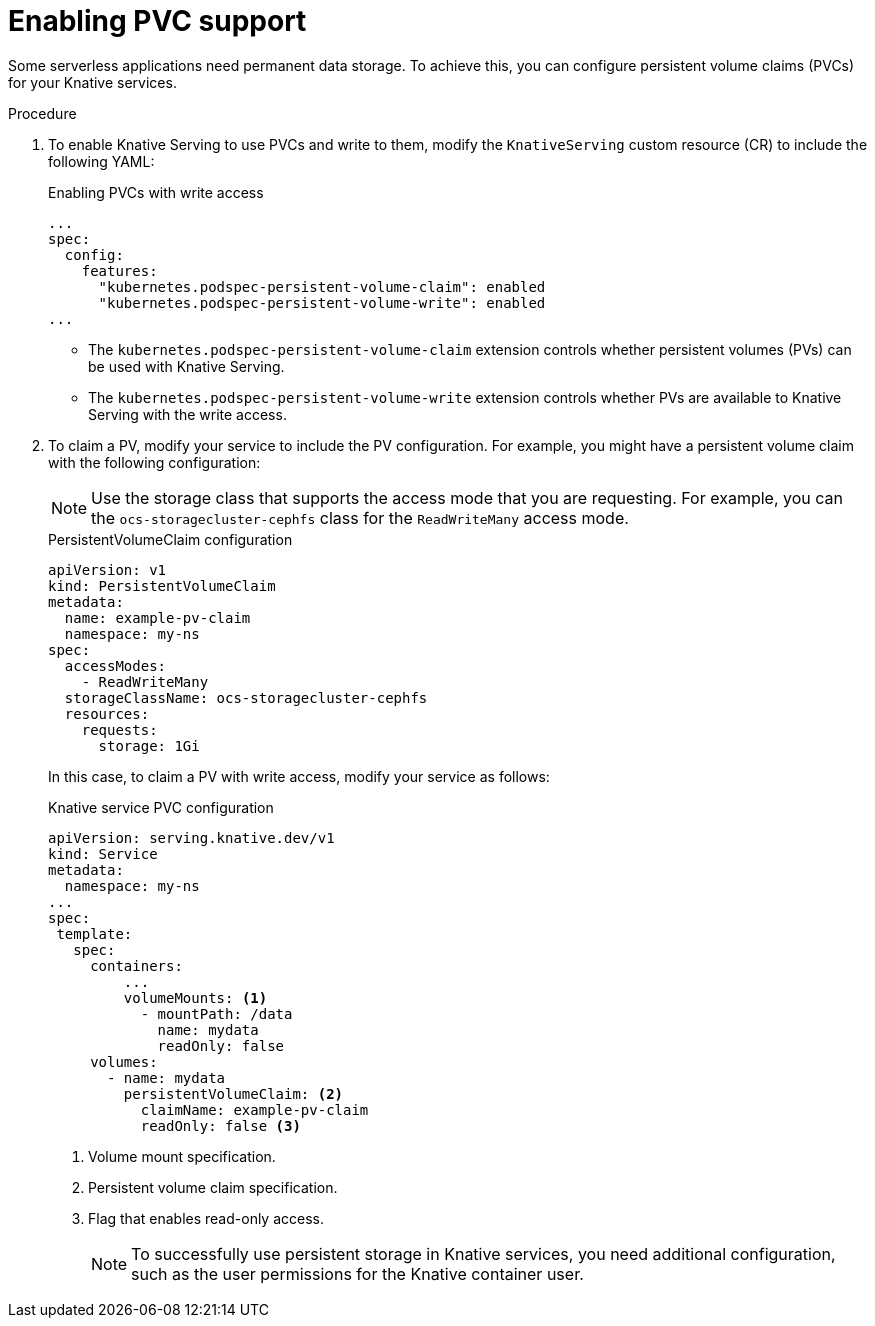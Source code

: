 // Module included in the following assemblies:
//
// * serverless/admin_guide/serverless-configuration.adoc

:_content-type: PROCEDURE
[id="serverless-enabling-pvc-support_{context}"]
= Enabling PVC support

Some serverless applications need permanent data storage. To achieve this, you can configure persistent volume claims (PVCs) for your Knative services.

.Procedure

. To enable Knative Serving to use PVCs and write to them, modify the `KnativeServing` custom resource (CR) to include the following YAML:
+
.Enabling PVCs with write access
[source,yaml]
----
...
spec:
  config:
    features:
      "kubernetes.podspec-persistent-volume-claim": enabled
      "kubernetes.podspec-persistent-volume-write": enabled
...
----
+
* The `kubernetes.podspec-persistent-volume-claim` extension controls whether persistent volumes (PVs) can be used with Knative Serving.
* The `kubernetes.podspec-persistent-volume-write` extension controls whether PVs are available to Knative Serving with the write access.

. To claim a PV, modify your service to include the PV configuration. For example, you might have a persistent volume claim with the following configuration:
+
[NOTE]
====
Use the storage class that supports the access mode that you are requesting. For example, you can the `ocs-storagecluster-cephfs` class for the `ReadWriteMany` access mode.
====
+
.PersistentVolumeClaim configuration
[source,yaml]
----
apiVersion: v1
kind: PersistentVolumeClaim
metadata:
  name: example-pv-claim
  namespace: my-ns
spec:
  accessModes:
    - ReadWriteMany
  storageClassName: ocs-storagecluster-cephfs
  resources:
    requests:
      storage: 1Gi
----
+
In this case, to claim a PV with write access, modify your service as follows:
+
.Knative service PVC configuration
[source,yaml]
----
apiVersion: serving.knative.dev/v1
kind: Service
metadata:
  namespace: my-ns
...
spec:
 template:
   spec:
     containers:
         ...
         volumeMounts: <1>
           - mountPath: /data
             name: mydata
             readOnly: false
     volumes:
       - name: mydata
         persistentVolumeClaim: <2>
           claimName: example-pv-claim
           readOnly: false <3>
----
<1> Volume mount specification.
<2> Persistent volume claim specification.
<3> Flag that enables read-only access.
+
[NOTE]
====
To successfully use persistent storage in Knative services, you need additional configuration, such as the user permissions for the Knative container user.
====

